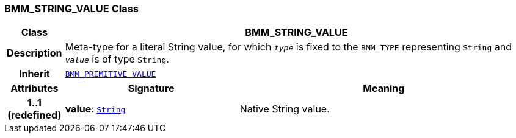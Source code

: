 === BMM_STRING_VALUE Class

[cols="^1,3,5"]
|===
h|*Class*
2+^h|*BMM_STRING_VALUE*

h|*Description*
2+a|Meta-type for a literal String value, for which `_type_` is fixed to the `BMM_TYPE` representing `String` and `_value_` is of type `String`.

h|*Inherit*
2+|`<<_bmm_primitive_value_class,BMM_PRIMITIVE_VALUE>>`

h|*Attributes*
^h|*Signature*
^h|*Meaning*

h|*1..1 +
(redefined)*
|*value*: `link:/releases/BASE/{base_release}/foundation_types.html#_string_class[String^]`
a|Native String value.
|===
